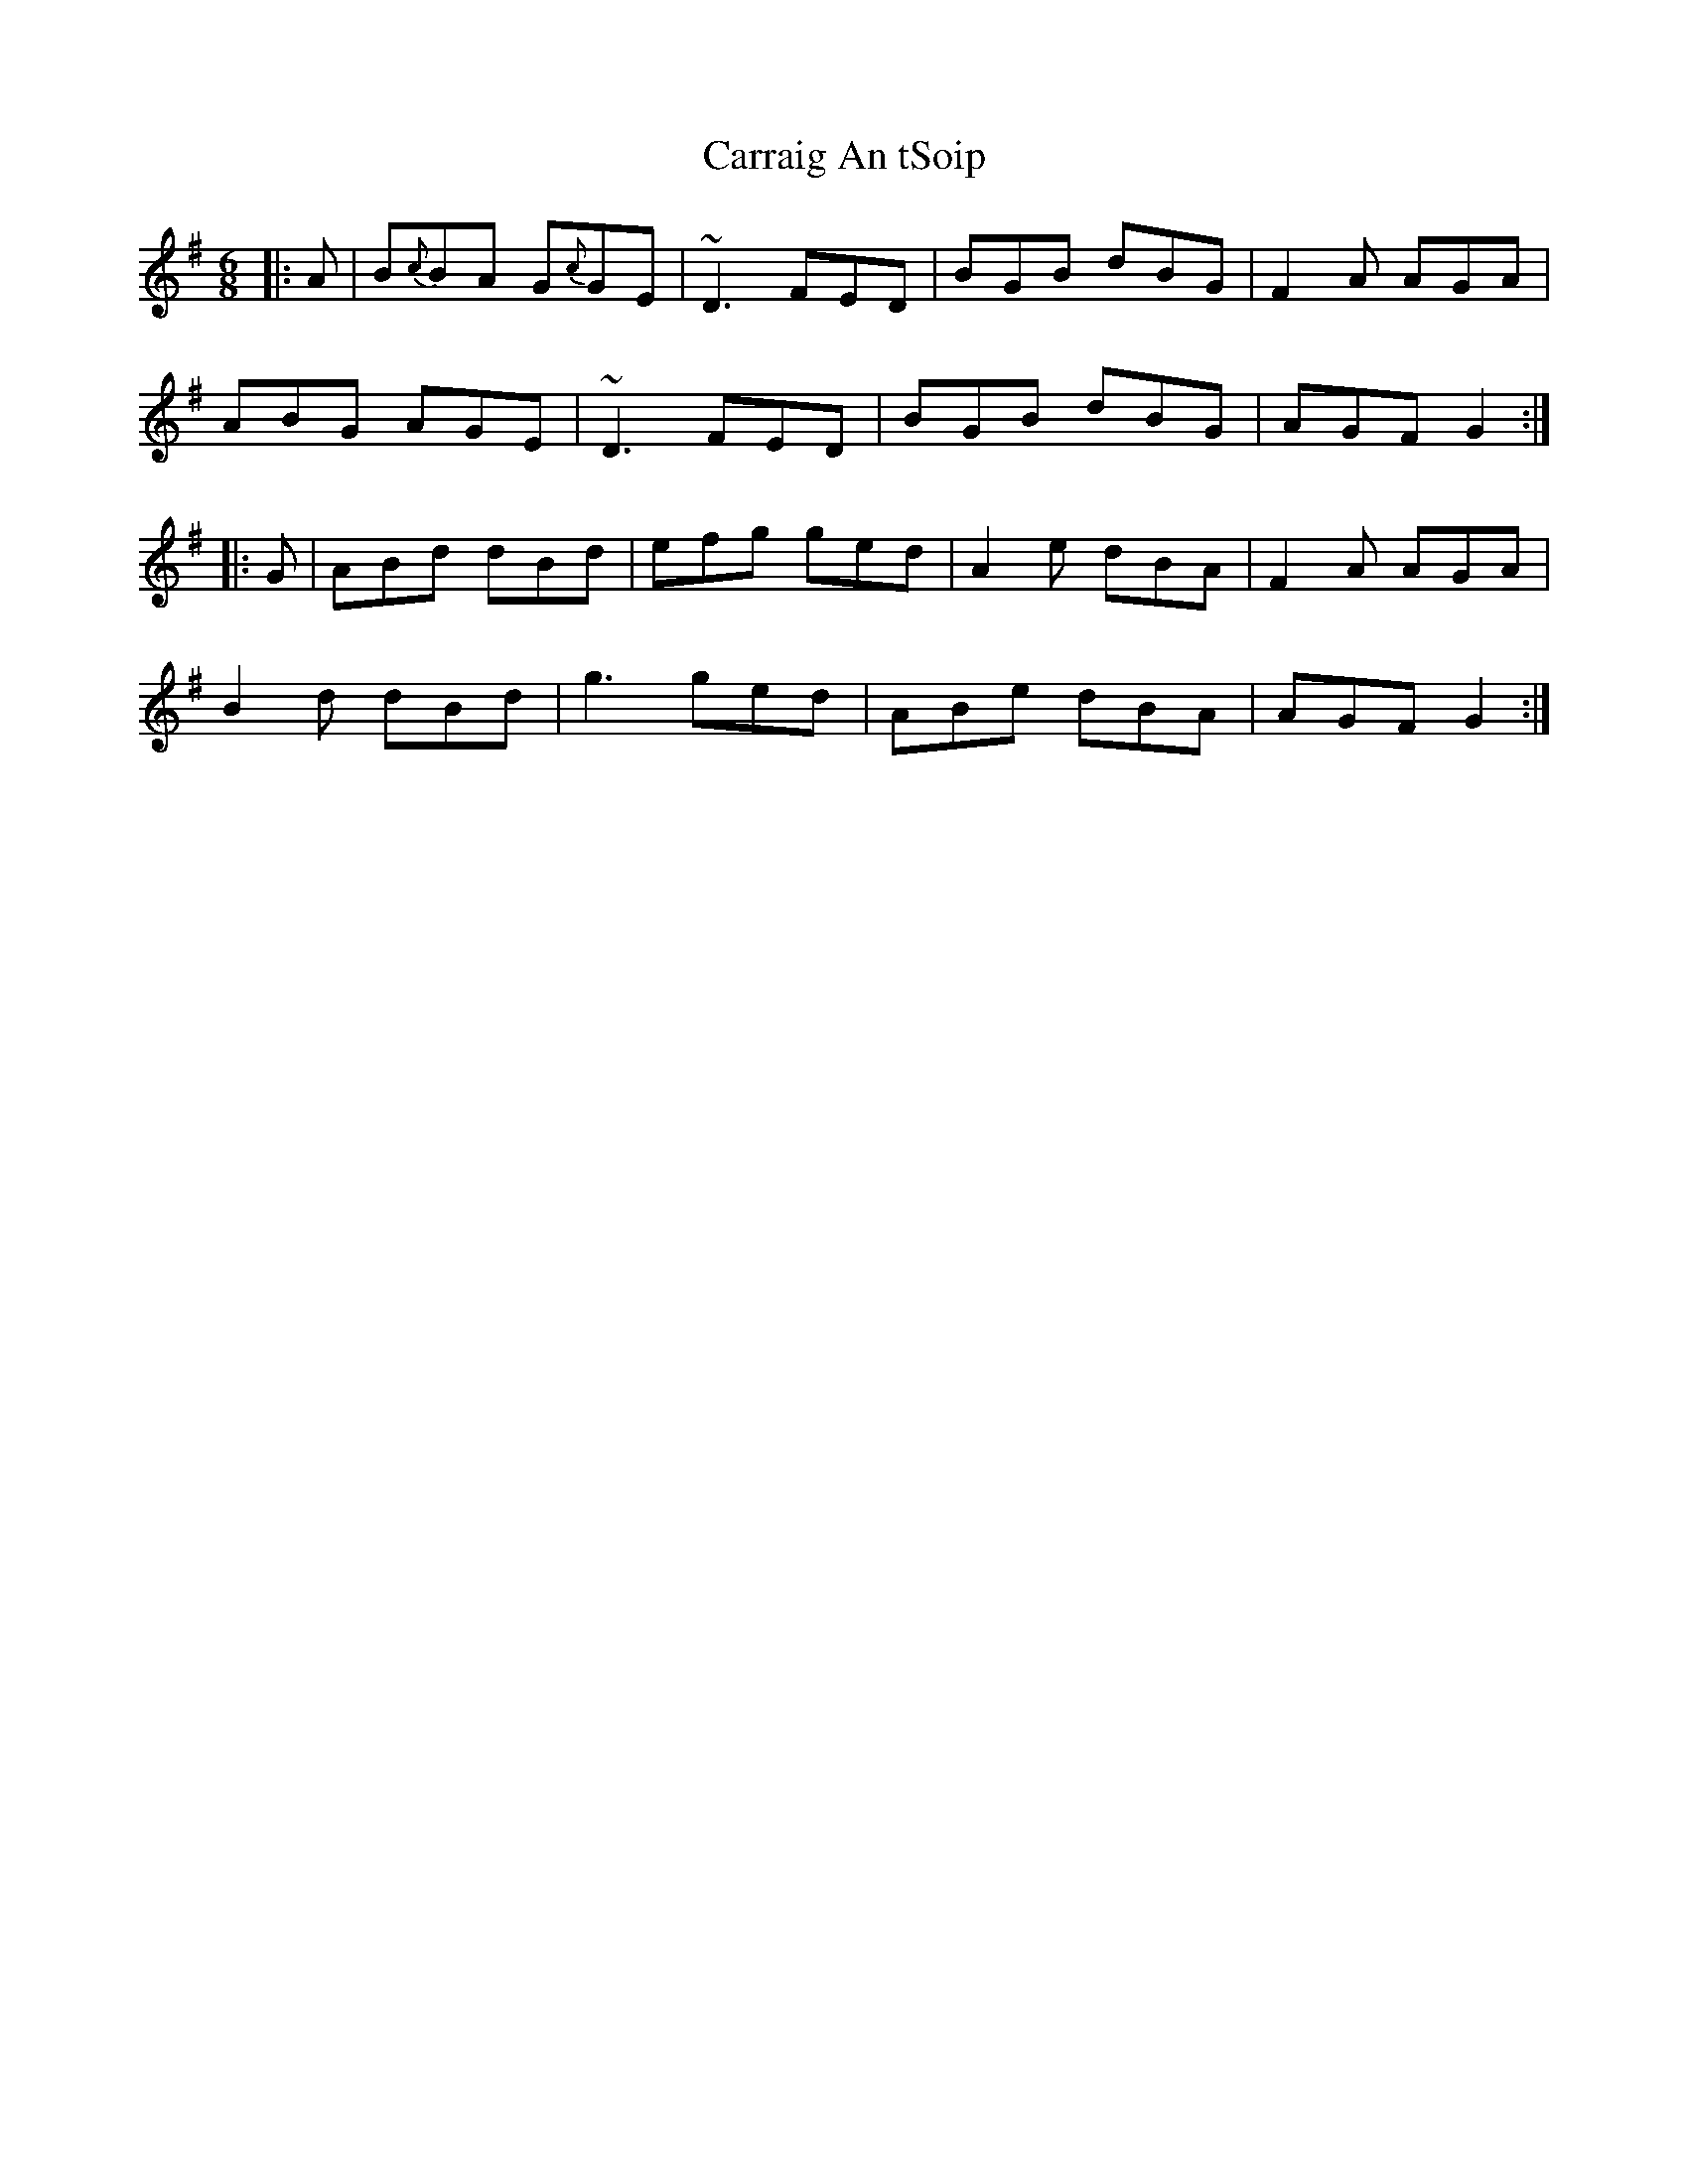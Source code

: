 X: 6294
T: Carraig An tSoip
R: jig
M: 6/8
K: Gmajor
|:A|B{c}BA G{c}GE|~D3 FED|BGB dBG|F2 A AGA|
ABG AGE|~D3 FED|BGB dBG|AGF G2:|
|:G|ABd dBd|efg ged|A2 e dBA|F2 A AGA|
B2 d dBd|g3 ged|ABe dBA|AGF G2:|

